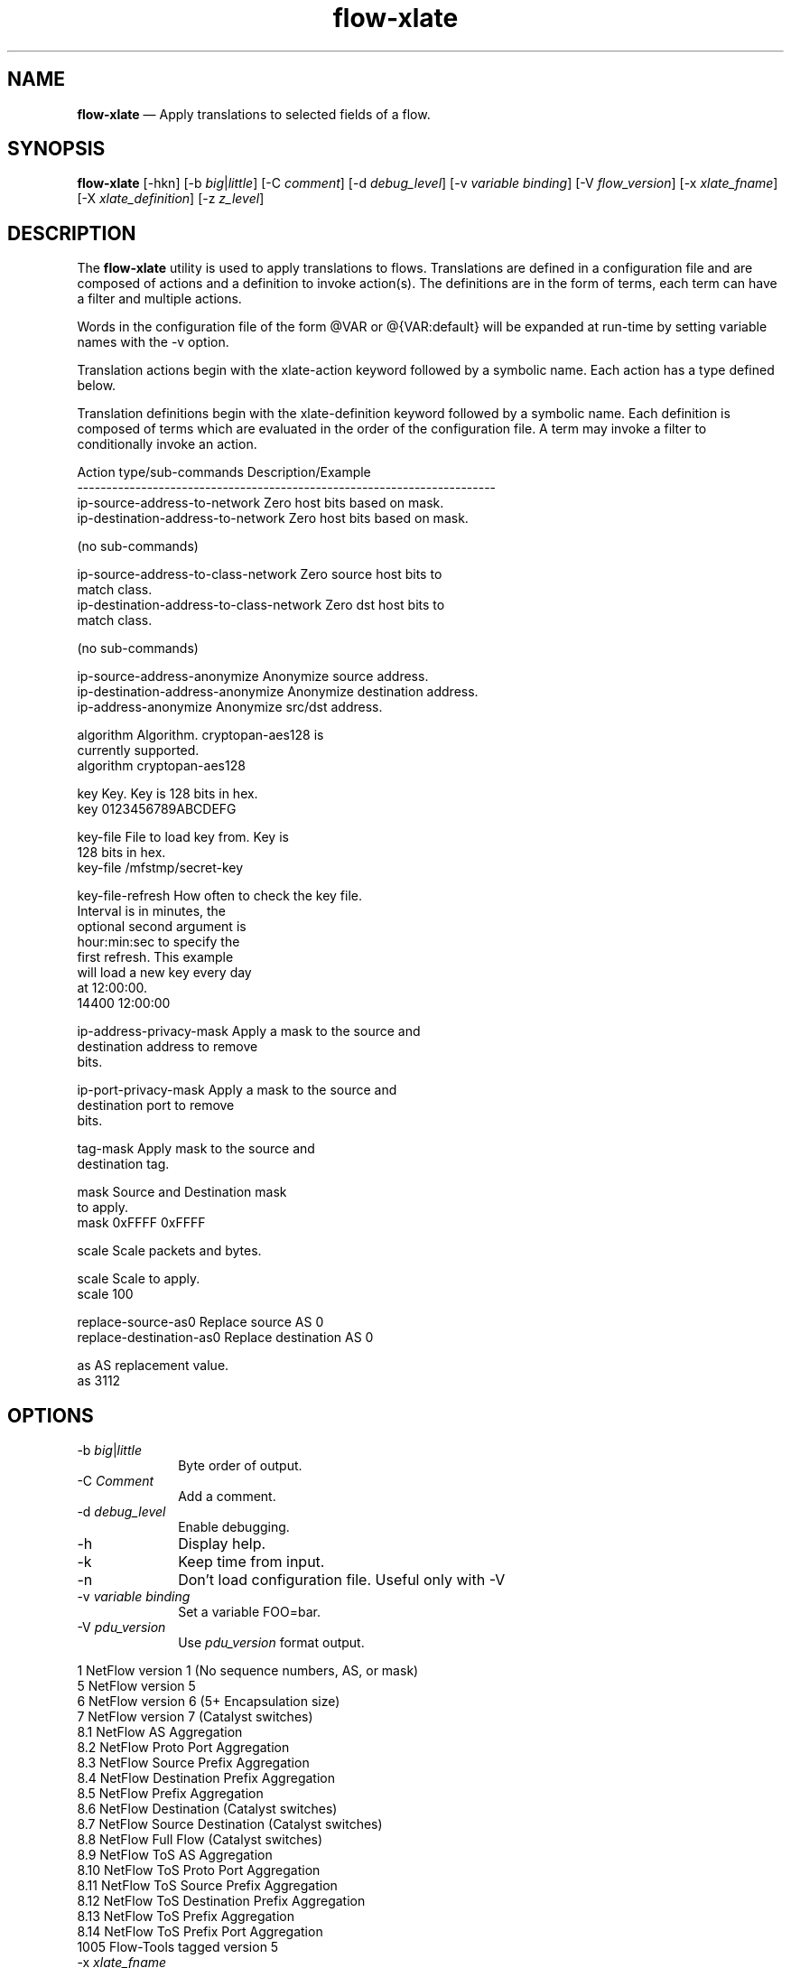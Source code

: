 ...\" $Header: /usr/src/docbook-to-man/cmd/RCS/docbook-to-man.sh,v 1.3 1996/06/17 03:36:49 fld Exp $
...\"
...\"	transcript compatibility for postscript use.
...\"
...\"	synopsis:  .P! <file.ps>
...\"
.de P!
\\&.
.fl			\" force out current output buffer
\\!%PB
\\!/showpage{}def
...\" the following is from Ken Flowers -- it prevents dictionary overflows
\\!/tempdict 200 dict def tempdict begin
.fl			\" prolog
.sy cat \\$1\" bring in postscript file
...\" the following line matches the tempdict above
\\!end % tempdict %
\\!PE
\\!.
.sp \\$2u	\" move below the image
..
.de pF
.ie     \\*(f1 .ds f1 \\n(.f
.el .ie \\*(f2 .ds f2 \\n(.f
.el .ie \\*(f3 .ds f3 \\n(.f
.el .ie \\*(f4 .ds f4 \\n(.f
.el .tm ? font overflow
.ft \\$1
..
.de fP
.ie     !\\*(f4 \{\
.	ft \\*(f4
.	ds f4\"
'	br \}
.el .ie !\\*(f3 \{\
.	ft \\*(f3
.	ds f3\"
'	br \}
.el .ie !\\*(f2 \{\
.	ft \\*(f2
.	ds f2\"
'	br \}
.el .ie !\\*(f1 \{\
.	ft \\*(f1
.	ds f1\"
'	br \}
.el .tm ? font underflow
..
.ds f1\"
.ds f2\"
.ds f3\"
.ds f4\"
.ta 8n 16n 24n 32n 40n 48n 56n 64n 72n 
.TH "\fBflow-xlate\fP" "1"
.SH "NAME"
\fBflow-xlate\fP \(em Apply translations to selected fields of a flow\&.
.SH "SYNOPSIS"
.PP
\fBflow-xlate\fP [-hkn]  [-b\fI big\fP|\fIlittle\fP]  [-C\fI comment\fP]  [-d\fI debug_level\fP]  [-v\fI variable binding\fP]  [-V\fI flow_version\fP]  [-x\fI xlate_fname\fP]  [-X\fI xlate_definition\fP]  [-z\fI z_level\fP] 
.SH "DESCRIPTION"
.PP
The \fBflow-xlate\fP utility is used to apply translations
to flows\&.  Translations are defined in a configuration file and are
composed of actions and a definition to invoke action(s)\&.  The definitions
are in the form of terms, each term can have a filter and multiple actions\&.
.PP
Words in the configuration file of the form @VAR or @{VAR:default} will be
expanded at run-time by setting variable names with the -v option\&.
.PP
Translation actions begin with the xlate-action keyword followed by
a symbolic name\&.  Each action has a type defined below\&.
.PP
Translation definitions begin with the xlate-definition keyword followed
by a symbolic name\&.  Each definition is composed of terms which are
evaluated in the order of the configuration file\&.  A term may invoke
a filter to conditionally invoke an action\&.
.PP
.nf
Action type/sub-commands                Description/Example
------------------------------------------------------------------------
ip-source-address-to-network            Zero host bits based on mask\&.
ip-destination-address-to-network       Zero host bits based on mask\&.

  (no sub-commands)

ip-source-address-to-class-network      Zero source host bits to
                                        match class\&.
ip-destination-address-to-class-network Zero dst host bits to
                                        match class\&.
                                      
  (no sub-commands)

ip-source-address-anonymize             Anonymize source address\&.
ip-destination-address-anonymize        Anonymize destination address\&.
ip-address-anonymize                    Anonymize src/dst address\&.


    algorithm                           Algorithm\&.  cryptopan-aes128 is
                                        currently supported\&.
                                         algorithm cryptopan-aes128

    key                                 Key\&.  Key is 128 bits in hex\&.
                                         key 0123456789ABCDEFG

    key-file                            File to load key from\&.  Key is
                                        128 bits in hex\&.
                                         key-file /mfstmp/secret-key

    key-file-refresh                    How often to check the key file\&.
                                        Interval is in minutes, the
                                        optional second argument is
                                        hour:min:sec to specify the
                                        first refresh\&.  This example
                                        will load a new key every day
                                        at 12:00:00\&.
                                         14400 12:00:00


ip-address-privacy-mask                 Apply a mask to the source and
                                        destination address to remove
                                        bits\&.

ip-port-privacy-mask                    Apply a mask to the source and
                                        destination port to remove
                                        bits\&.

tag-mask                                Apply mask to the source and
                                        destination tag\&.

    mask                                Source and Destination mask
                                        to apply\&.
                                         mask 0xFFFF 0xFFFF

scale                                   Scale packets and bytes\&.

  scale                                 Scale to apply\&.
                                         scale 100

replace-source-as0                      Replace source AS 0
replace-destination-as0                 Replace destination AS 0

  as                                    AS replacement value\&.
                                         as 3112
.fi
.SH "OPTIONS"
.IP "-b\fI big\fP|\fIlittle\fP" 10
Byte order of output\&.
.IP "-C\fI Comment\fP" 10
Add a comment\&.
.IP "-d\fI debug_level\fP" 10
Enable debugging\&.
.IP "-h" 10
Display help\&.
.IP "-k" 10
Keep time from input\&.
.IP "-n" 10
Don\&'t load configuration file\&.  Useful only with -V
.IP "-v\fI variable binding\fP" 10
Set a variable FOO=bar\&.   
.IP "-V\fI pdu_version\fP" 10
Use \fIpdu_version\fP format output\&.
.PP
.nf
    1    NetFlow version 1 (No sequence numbers, AS, or mask)
    5    NetFlow version 5
    6    NetFlow version 6 (5+ Encapsulation size)
    7    NetFlow version 7 (Catalyst switches)
    8\&.1  NetFlow AS Aggregation
    8\&.2  NetFlow Proto Port Aggregation
    8\&.3  NetFlow Source Prefix Aggregation
    8\&.4  NetFlow Destination Prefix Aggregation
    8\&.5  NetFlow Prefix Aggregation
    8\&.6  NetFlow Destination (Catalyst switches)
    8\&.7  NetFlow Source Destination (Catalyst switches)
    8\&.8  NetFlow Full Flow (Catalyst switches)
    8\&.9  NetFlow ToS AS Aggregation
    8\&.10 NetFlow ToS Proto Port Aggregation
    8\&.11 NetFlow ToS Source Prefix Aggregation
    8\&.12 NetFlow ToS Destination Prefix Aggregation
    8\&.13 NetFlow ToS Prefix Aggregation
    8\&.14 NetFlow ToS Prefix Port Aggregation
    1005 Flow-Tools tagged version 5
.fi
.IP "-x\fI xlate_fname\fP" 10
Translation config file name\&.  Defaults to \fB/usr/local/etc/flow-tools/xlate\&.cfg\fP
.IP "-X\fI xlate_definition\fP" 10
Translation definition\&.  Defaults to default\&.
.IP "-z\fI z_level\fP" 10
Configure compression level to \fI z_level\fP\&.  0 is
disabled (no compression), 9 is highest compression\&.
.SH "EXAMPLES"
.PP
Convert the version 7 flows in \fBflows\&.v7\fP to version 5,
storing the result in \fBflows\&.v5\fP\&.
.PP
  \fBflow-xlate -V5 < flows\&.v7 > flows\&.v5\fP
.PP
Set the low 11 bits in the IP addresses to zero unless the address
is multicast or it belongs to the 192\&.88\&.99/24 network\&.

.PP
.nf
# xlate\&.cfg
include-filter filter\&.cfg

xlate-action MULTICAST-PRIVACY
  type ip-address-privacy-mask
  mask 0xFFFFFFFF 0xFFFFFFFF  
  
xlate-action UNICAST-PRIVACY
  type ip-address-privacy-mask
  mask 0xFFFFFF00 0xFFFFF800

xlate-definition abilene_privacy
  term
    filter mcast
    action MULTICAST-PRIVACY
    stop
  term
    filter ucast
    action UNICAST-PRIVACY
.fi
 
.PP
.nf
# filter\&.cfg
filter-primitive MCAST
  type ip-address-mask
  permit 224\&.0\&.0\&.0 240\&.0\&.0\&.0

filter-primitive UCAST
  type ip-address-mask
  deny 224\&.0\&.0\&.0 240\&.0\&.0\&.0
  default permit

filter-primitive SKIP
  type ip-address-mask
  deny 192\&.88\&.99\&.0 255\&.255\&.255\&.0
  default permit

filter-definition mcast
  match ip-destination-address MCAST

filter-definition ucast
  match ip-destination-address UCAST
  match ip-destination-address SKIP
  match ip-source-address SKIP
.fi
 
\fBflow-cat \fBflows\fP | flow-xlate -xxlate\&.cfg -Xabilene_privacy | flow-print\fP
.SH "FILES"
.PP
  Configuration files:
    Symbols - \fB/usr/local/etc/flow-tools/*\fP\&.
    Filter - \fB/usr/local/etc/flow-tools/filter\&.cfg\fP\&.
    Xlate - \fB/usr/local/etc/flow-tools/xlate\&.cfg\fP\&.
.SH "BUGS"
.PP
The scale option can overflow the 32 bit flow counters\&.  This could be
solved by detecting this condition and splitting the flow in two\&.
.PP
Translation between aggregated and non aggregated formats is not supported\&.
.SH "AUTHOR"
.PP
Mark Fullmer maf@splintered\&.net
.SH "SEE ALSO"
.PP
\fBflow-tools\fP(1)
...\" created by instant / docbook-to-man, Thu 11 Feb 2021, 21:34
